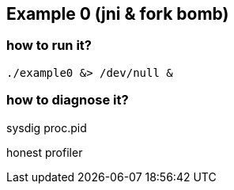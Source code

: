 ## Example 0 (jni & fork bomb)

### how to run it?

	./example0 &> /dev/null &

### how to diagnose it?

sysdig proc.pid

honest profiler
